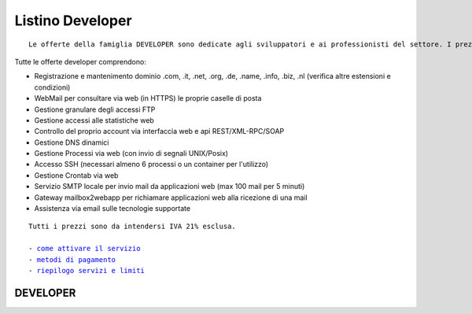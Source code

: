 Listino Developer
=================
.. parsed-literal::
   Le offerte della famiglia DEVELOPER sono dedicate agli sviluppatori e ai professionisti del settore. I prezzi sono dettati dalla minore assistenza di base di cui  necessita questo target di clienti. Per le Aziende che necessitano di assistenza di base consigliamo i piani della famiglia BUSINESS.
   
Tutte le offerte developer comprendono:

- Registrazione e mantenimento dominio .com, .it, .net, .org, .de, .name, .info, .biz, .nl (verifica altre estensioni e condizioni)
- WebMail per consultare via web (in HTTPS) le proprie caselle di posta
- Gestione granulare degli accessi FTP
- Gestione accessi alle statistiche web
- Controllo del proprio account via interfaccia web e api REST/XML-RPC/SOAP
- Gestione DNS dinamici
- Gestione Processi via web (con invio di segnali UNIX/Posix)
- Accesso SSH (necessari almeno 6 processi o un container per l'utilizzo)
- Gestione Crontab via web
- Servizio SMTP locale per invio mail da applicazioni web (max 100 mail per 5 minuti)
- Gateway mailbox2webapp per richiamare applicazioni web alla ricezione di una mail
- Assistenza via email sulle tecnologie supportate

.. parsed-literal::
   Tutti i prezzi sono da intendersi IVA 21% esclusa.
                                                      
   - `come attivare il servizio </attivazione_servizi>`_ 
   - `metodi di pagamento </metodi_pagamento>`_               
   - `riepilogo servizi e limiti </limits>`_             

DEVELOPER
************



